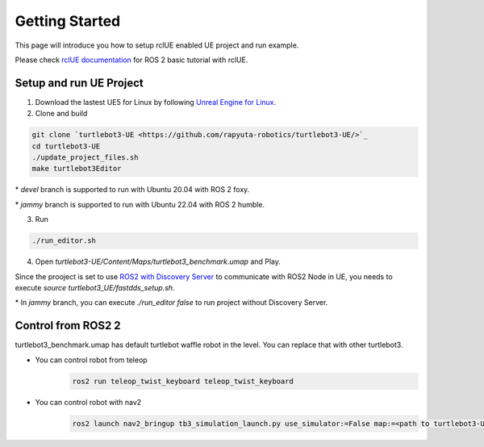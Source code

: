 Getting Started
================

This page will introduce you how to setup rclUE enabled UE project and run example.

Please check `rclUE documentation <https://rclue.readthedocs.io/en/latest/examples.html>`_ 
for ROS 2 basic tutorial with rclUE.

Setup and run UE Project
------------------------
1. Download the lastest UE5 for Linux by following `Unreal Engine for Linux <https://www.unrealengine.com/en-US/linux>`_.
2. Clone and build

.. code-block:: shell

    git clone `turtlebot3-UE <https://github.com/rapyuta-robotics/turtlebot3-UE/>`_
    cd turtlebot3-UE
    ./update_project_files.sh
    make turtlebot3Editor

\* `devel` branch is supported to run with Ubuntu 20.04 with ROS 2 foxy.

\* `jammy` branch is supported to run with Ubuntu 22.04 with ROS 2 humble.

3. Run

.. code-block:: shell

    ./run_editor.sh

4. Open `turtlebot3-UE/Content/Maps/turtlebot3_benchmark.umap` and Play.

Since the prooject is set to use
`ROS2 with Discovery Server <https://docs.ros.org/en/foxy/Tutorials/Advanced/Discovery-Server/Discovery-Server.html>`_
to communicate with ROS2 Node in UE, you needs to execute `source turtlebot3_UE/fastdds_setup.sh`.

\* In `jammy` branch, you can execute `./run_editor false` to run project without Discovery Server.


Control from ROS2 2
------------------------

turtlebot3_benchmark.umap has default turtlebot waffle robot in the level. You can replace that with other turtlebot3.

- You can control robot from teleop
    .. code-block:: shell

         ros2 run teleop_twist_keyboard teleop_twist_keyboard 

- You can control robot with nav2
    .. code-block:: shell

        ros2 launch nav2_bringup tb3_simulation_launch.py use_simulator:=False map:=<path to turtlebot3-UE>/Content/Turtlebot3_benchmark.yaml
